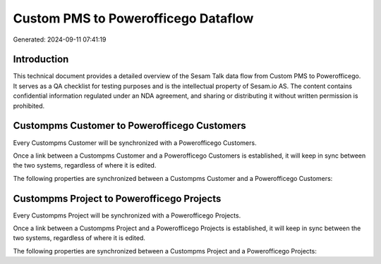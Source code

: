 ====================================
Custom PMS to Powerofficego Dataflow
====================================

Generated: 2024-09-11 07:41:19

Introduction
------------

This technical document provides a detailed overview of the Sesam Talk data flow from Custom PMS to Powerofficego. It serves as a QA checklist for testing purposes and is the intellectual property of Sesam.io AS. The content contains confidential information regulated under an NDA agreement, and sharing or distributing it without written permission is prohibited.

Custompms Customer to Powerofficego Customers
---------------------------------------------
Every Custompms Customer will be synchronized with a Powerofficego Customers.

Once a link between a Custompms Customer and a Powerofficego Customers is established, it will keep in sync between the two systems, regardless of where it is edited.

The following properties are synchronized between a Custompms Customer and a Powerofficego Customers:

.. list-table::
   :header-rows: 1

   * - Custompms Customer Property
     - Powerofficego Customers Property
     - Powerofficego Data Type


Custompms Project to Powerofficego Projects
-------------------------------------------
Every Custompms Project will be synchronized with a Powerofficego Projects.

Once a link between a Custompms Project and a Powerofficego Projects is established, it will keep in sync between the two systems, regardless of where it is edited.

The following properties are synchronized between a Custompms Project and a Powerofficego Projects:

.. list-table::
   :header-rows: 1

   * - Custompms Project Property
     - Powerofficego Projects Property
     - Powerofficego Data Type

